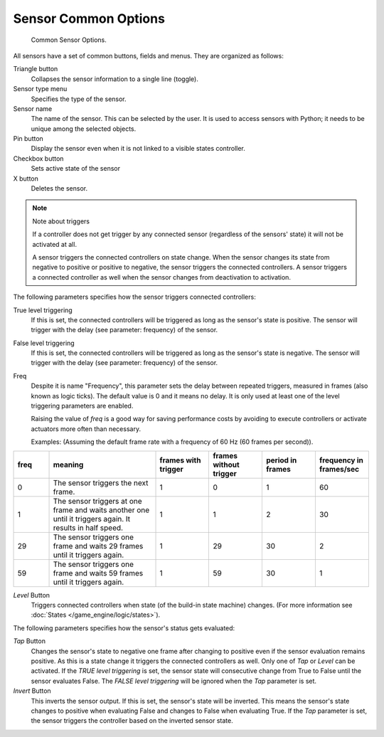 .. |true-button| image:: /images/icons_sensor-true.png
   :width: 1.1em
.. |false-button| image:: /images/icons_sensor-false.png
   :width: 1.1em

*********************
Sensor Common Options
*********************

.. figure:: /images/bge_sensor_column3.jpg
   :width: 292px

   Common Sensor Options.


All sensors have a set of common buttons, fields and menus. They are organized as follows:


Triangle button
   Collapses the sensor information to a single line (toggle).
Sensor type menu
   Specifies the type of the sensor.
Sensor name
   The name of the sensor. This can be selected by the user. It is used to access sensors with Python;
   it needs to be unique among the selected objects.
Pin button
  Display the sensor even when it is not linked to a visible states controller.
Checkbox button
   Sets active state of the sensor
X button
  Deletes the sensor.

.. note:: Note about triggers

   If a controller does not get trigger by any connected sensor
   (regardless of the sensors' state) it will not be activated at all.

   A sensor triggers the connected controllers on state change.
   When the sensor changes its state from negative to positive or positive to negative,
   the sensor triggers the connected controllers.
   A sensor triggers a connected controller as well when the sensor changes from deactivation to
   activation.


The following parameters specifies how the sensor triggers connected controllers:

True level triggering
   If this is set, the connected controllers will be triggered as long as the sensor's state is positive.
   The sensor will trigger with the delay (see parameter: frequency) of the sensor. |true-button|
False level triggering
   If this is set, the connected controllers will be triggered as long as the sensor's state is negative.
   The sensor will trigger with the delay (see parameter: frequency) of the sensor. |false-button|
Freq
   Despite it is name "Frequency", this parameter sets the delay between repeated triggers,
   measured in frames (also known as logic ticks). The default value is 0 and it means no delay.
   It is only used at least one of the level triggering parameters are enabled.

   Raising the value of *freq* is a good way for saving performance costs by avoiding
   to execute controllers or activate actuators more often than necessary.

   Examples: (Assuming the default frame rate with a frequency of 60 Hz (60 frames per second)).

.. list-table::
   :header-rows: 1
   :class: valign
   :widths: 10 30 15 15 15 15

   * - freq
     - meaning
     - frames with trigger
     - frames without trigger
     - period in frames
     - frequency in frames/sec
   * - 0
     - The sensor triggers the next frame.
     - 1
     - 0
     - 1
     - 60
   * - 1
     - The sensor triggers at one frame and waits another one until it triggers again. It results in half speed.
     - 1
     - 1
     - 2
     - 30
   * - 29
     - The sensor triggers one frame and waits 29 frames until it triggers again.
     - 1
     - 29
     - 30
     - 2
   * - 59
     - The sensor triggers one frame and waits 59 frames until it triggers again.
     - 1
     - 59
     - 30
     - 1


*Level* Button
   Triggers connected controllers when state (of the build-in state machine) changes.
   (For more information see :doc:`States </game_engine/logic/states>`).

The following parameters specifies how the sensor's status gets evaluated:

*Tap* Button
   Changes the sensor's state to negative one frame after changing
   to positive even if the sensor evaluation remains positive.
   As this is a state change it triggers the connected controllers as well.
   Only one of *Tap* or *Level* can be activated.
   If the *TRUE level triggering* is set,
   the sensor state will consecutive change from True to False until the sensor evaluates False.
   The *FALSE level triggering* will be ignored when the *Tap* parameter is set.

*Invert* Button
   This inverts the sensor output.
   If this is set, the sensor's state will be inverted.
   This means the sensor's state changes to positive when evaluating False and changes to
   False when evaluating True.
   If the *Tap* parameter is set, the sensor triggers the controller based on the inverted sensor state.
